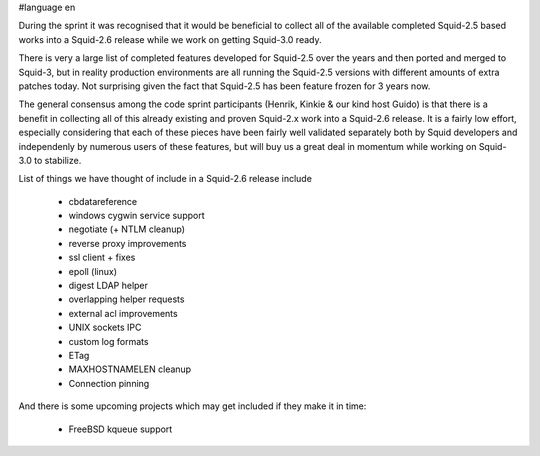 #language en

During the sprint it was recognised that it would be beneficial to collect all of the available completed Squid-2.5 based works into a Squid-2.6 release while we work on getting Squid-3.0 ready.

There is very a large list of completed features developed for Squid-2.5 over the years and
then ported and merged to Squid-3, but in reality production environments are all running the Squid-2.5 versions with different amounts of extra patches today.
Not surprising given the fact that Squid-2.5 has been feature frozen for 3 years now.

The general consensus among the code sprint participants (Henrik, Kinkie & our kind host Guido) is that there is a benefit in collecting all of this already
existing and proven Squid-2.x work into a Squid-2.6 release. It is a fairly low effort, especially considering that each of these pieces have been fairly well
validated separately both by Squid developers and independenly by numerous users of these features, but will buy us a great deal in momentum while working on
Squid-3.0 to stabilize.

List of things we have thought of include in a Squid-2.6 release include

  * cbdatareference
  * windows cygwin service support
  * negotiate (+ NTLM cleanup)
  * reverse proxy improvements
  * ssl client + fixes
  * epoll (linux)
  * digest LDAP helper
  * overlapping helper requests
  * external acl improvements
  * UNIX sockets IPC
  * custom log formats
  * ETag
  * MAXHOSTNAMELEN cleanup
  * Connection pinning


And there is some upcoming projects which may get included if they make it in time:

  * FreeBSD kqueue support
